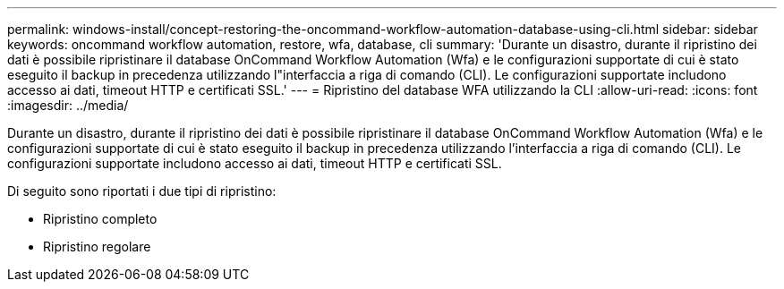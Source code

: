 ---
permalink: windows-install/concept-restoring-the-oncommand-workflow-automation-database-using-cli.html 
sidebar: sidebar 
keywords: oncommand workflow automation, restore, wfa, database, cli 
summary: 'Durante un disastro, durante il ripristino dei dati è possibile ripristinare il database OnCommand Workflow Automation (Wfa) e le configurazioni supportate di cui è stato eseguito il backup in precedenza utilizzando l"interfaccia a riga di comando (CLI). Le configurazioni supportate includono accesso ai dati, timeout HTTP e certificati SSL.' 
---
= Ripristino del database WFA utilizzando la CLI
:allow-uri-read: 
:icons: font
:imagesdir: ../media/


[role="lead"]
Durante un disastro, durante il ripristino dei dati è possibile ripristinare il database OnCommand Workflow Automation (Wfa) e le configurazioni supportate di cui è stato eseguito il backup in precedenza utilizzando l'interfaccia a riga di comando (CLI). Le configurazioni supportate includono accesso ai dati, timeout HTTP e certificati SSL.

Di seguito sono riportati i due tipi di ripristino:

* Ripristino completo
* Ripristino regolare


